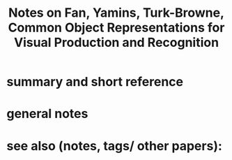 :PROPERTIES:
:ID:       20220226T152242.879978
:ROAM_REFS: @fanCommonObjectRepresentations2018
:END:
#+title: Notes on Fan, Yamins, Turk-Browne, Common Object Representations for Visual Production and Recognition
* summary and short reference
* general notes
* see also (notes, tags/ other papers):




#+print_bibliography:

